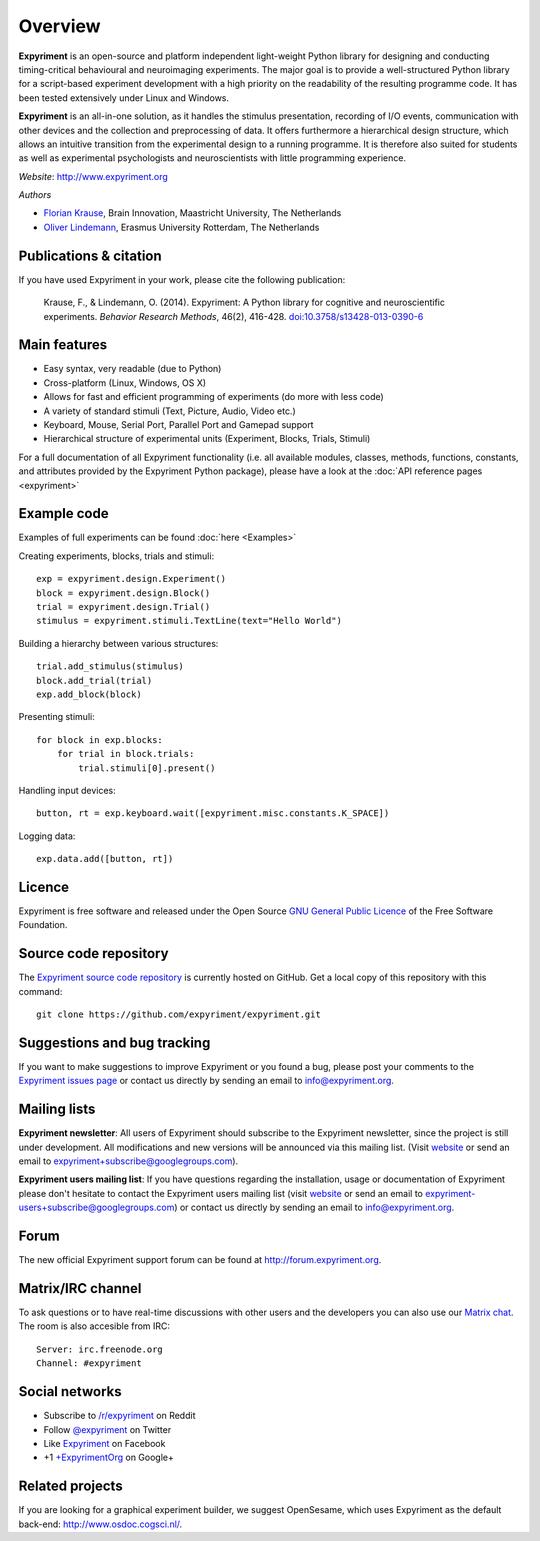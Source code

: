Overview
========

**Expyriment** is an open-source and platform independent light-weight Python 
library for designing and conducting timing-critical behavioural and 
neuroimaging experiments. The major goal is to provide a well-structured Python 
library for a script-based experiment development with a high priority on the 
readability of the resulting programme code. It has been tested extensively 
under Linux and Windows. 

**Expyriment** is an all-in-one solution, as it handles the stimulus 
presentation, recording of I/O events, communication with other devices and the 
collection and preprocessing of data. It offers furthermore a hierarchical 
design structure, which allows an intuitive transition from the experimental 
design to a running programme. It is therefore also suited for students as well 
as experimental psychologists and neuroscientists with little programming 
experience.

*Website*: http://www.expyriment.org

*Authors*

* `Florian Krause <http://www.fladd.de/research>`_, Brain Innovation, Maastricht University, The Netherlands
    
* `Oliver Lindemann 
  <http://www.cognitive-psychology.eu/lindemann/>`_, Erasmus University Rotterdam, The Netherlands


Publications & citation
-----------------------
If you have used Expyriment in your work, please cite the following 
publication:

    Krause, F., & Lindemann, O. (2014). Expyriment: A Python library for
    cognitive and neuroscientific experiments. *Behavior Research Methods*, 46(2),
    416-428. `doi:10.3758/s13428-013-0390-6 <http://dx.doi.org/10.3758/s13428-013-0390-6>`_


Main features
-------------
* Easy syntax, very readable (due to Python)
* Cross-platform (Linux, Windows, OS X)
* Allows for fast and efficient programming of experiments (do more with less 
  code)
* A variety of standard stimuli (Text, Picture, Audio, Video etc.)
* Keyboard, Mouse, Serial Port, Parallel Port and Gamepad support
* Hierarchical structure of experimental units (Experiment, Blocks, Trials, Stimuli)

.. image:: expyriment_structure.png

For a full documentation of all Expyriment functionality (i.e. all available 
modules, classes, methods, functions, constants, and attributes provided by the 
Expyriment Python package), please have a look at the :doc:`API reference pages 
<expyriment>`


Example code
------------
Examples of full experiments can be found :doc:`here <Examples>`

Creating experiments, blocks, trials and stimuli::

    exp = expyriment.design.Experiment()
    block = expyriment.design.Block()
    trial = expyriment.design.Trial()
    stimulus = expyriment.stimuli.TextLine(text="Hello World")

Building a hierarchy between various structures::

    trial.add_stimulus(stimulus)
    block.add_trial(trial)
    exp.add_block(block)

Presenting stimuli::

    for block in exp.blocks:
        for trial in block.trials:
            trial.stimuli[0].present()

Handling input devices::

    button, rt = exp.keyboard.wait([expyriment.misc.constants.K_SPACE])

Logging data::

    exp.data.add([button, rt])


Licence
-------
Expyriment is free software and released under the Open Source `GNU General 
Public Licence <http://www.gnu.org/copyleft/gpl.html>`_ of the Free Software 
Foundation.


Source code repository
----------------------
The `Expyriment source code repository
<https://github.com/expyriment/expyriment>`_ is currently hosted on 
GitHub. Get a local copy of this repository with this command::

    git clone https://github.com/expyriment/expyriment.git    


Suggestions and bug tracking
----------------------------
If you want to make suggestions to improve Expyriment or you found a bug, 
please post your comments to the `Expyriment issues page 
<https://github.com/expyriment/expyriment/issues>`_ or contact us directly by 
sending an email to info@expyriment.org.


Mailing lists
-------------
**Expyriment newsletter**: All users of Expyriment should subscribe to the 
Expyriment newsletter, since the project is still under development. All 
modifications and new versions will be announced via this mailing list. (Visit 
`website <http://groups.google.com/group/expyriment>`_ or send an email 
to expyriment+subscribe@googlegroups.com). 
    
**Expyriment users mailing list**: If you have questions regarding the 
installation, usage or documentation of Expyriment please don't hesitate to 
contact the Expyriment users mailing list (visit `website 
<http://groups.google.com/group/expyriment-users>`_ or send an email to 
expyriment-users+subscribe@googlegroups.com) or contact us directly by sending 
an email to info@expyriment.org.  


Forum
-----
The new official Expyriment support forum can be found at http://forum.expyriment.org.


Matrix/IRC channel
------------------
To ask questions or to have real-time discussions with other users and the developers you can also use our `Matrix chat <https://riot.im/app/#/room/#expyriment:matrix.org>`_. The room is also accesible from IRC::

    Server: irc.freenode.org
    Channel: #expyriment


Social networks
---------------
* Subscribe to `/r/expyriment <http://www.reddit.com/r/expyriment>`_ on Reddit
* Follow `@expyriment <http://www.twitter.com/expyriment>`_ on Twitter
* Like `Expyriment <http://www.facebook.com/expyriment>`_ on Facebook
* +1 `+ExpyrimentOrg <http://google.com/+ExpyrimentOrg>`_ on Google+


Related projects
----------------
If you are looking for a graphical experiment builder, we suggest OpenSesame, 
which uses Expyriment as the default back-end: http://www.osdoc.cogsci.nl/.
